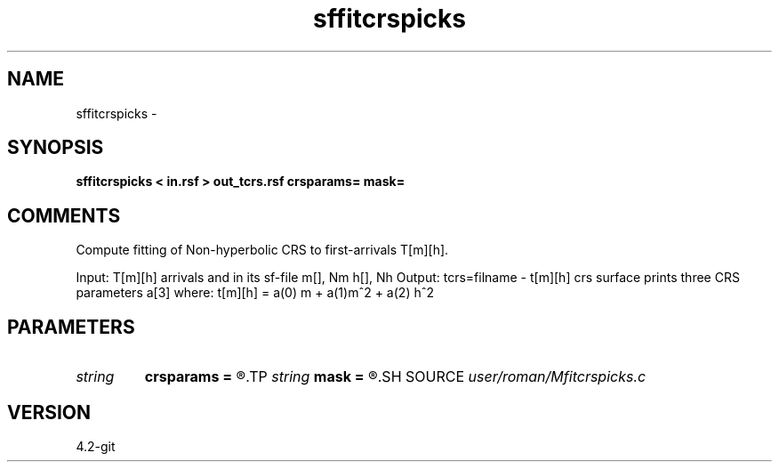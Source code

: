.TH sffitcrspicks 1  "APRIL 2023" Madagascar "Madagascar Manuals"
.SH NAME
sffitcrspicks \- 
.SH SYNOPSIS
.B sffitcrspicks < in.rsf > out_tcrs.rsf crsparams= mask=
.SH COMMENTS
Compute fitting of Non-hyperbolic CRS to first-arrivals T[m][h].

Input: T[m][h] arrivals and in its sf-file  m[], Nm h[], Nh 
Output: 
tcrs=filname - t[m][h] crs surface
prints three CRS parameters a[3] where: t[m][h] = a(0) m + a(1)m^2 + a(2) h^2


.SH PARAMETERS
.PD 0
.TP
.I string 
.B crsparams
.B =
.R  
.TP
.I string 
.B mask
.B =
.R  
.SH SOURCE
.I user/roman/Mfitcrspicks.c
.SH VERSION
4.2-git
